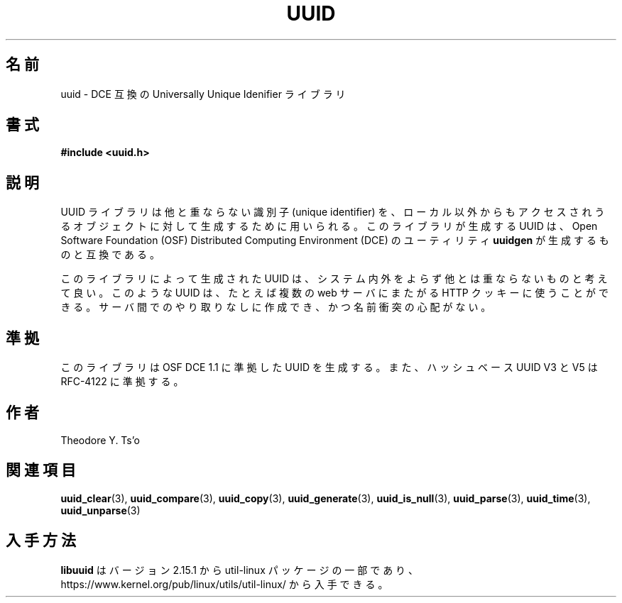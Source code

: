 .\" Copyright 1999 Andreas Dilger (adilger@enel.ucalgary.ca)
.\"
.\" %Begin-Header%
.\" Redistribution and use in source and binary forms, with or without
.\" modification, are permitted provided that the following conditions
.\" are met:
.\" 1. Redistributions of source code must retain the above copyright
.\"    notice, and the entire permission notice in its entirety,
.\"    including the disclaimer of warranties.
.\" 2. Redistributions in binary form must reproduce the above copyright
.\"    notice, this list of conditions and the following disclaimer in the
.\"    documentation and/or other materials provided with the distribution.
.\" 3. The name of the author may not be used to endorse or promote
.\"    products derived from this software without specific prior
.\"    written permission.
.\"
.\" THIS SOFTWARE IS PROVIDED ``AS IS'' AND ANY EXPRESS OR IMPLIED
.\" WARRANTIES, INCLUDING, BUT NOT LIMITED TO, THE IMPLIED WARRANTIES
.\" OF MERCHANTABILITY AND FITNESS FOR A PARTICULAR PURPOSE, ALL OF
.\" WHICH ARE HEREBY DISCLAIMED.  IN NO EVENT SHALL THE AUTHOR BE
.\" LIABLE FOR ANY DIRECT, INDIRECT, INCIDENTAL, SPECIAL, EXEMPLARY, OR
.\" CONSEQUENTIAL DAMAGES (INCLUDING, BUT NOT LIMITED TO, PROCUREMENT
.\" OF SUBSTITUTE GOODS OR SERVICES; LOSS OF USE, DATA, OR PROFITS; OR
.\" BUSINESS INTERRUPTION) HOWEVER CAUSED AND ON ANY THEORY OF
.\" LIABILITY, WHETHER IN CONTRACT, STRICT LIABILITY, OR TORT
.\" (INCLUDING NEGLIGENCE OR OTHERWISE) ARISING IN ANY WAY OUT OF THE
.\" USE OF THIS SOFTWARE, EVEN IF NOT ADVISED OF THE POSSIBILITY OF SUCH
.\" DAMAGE.
.\" %End-Header%
.\"
.\" Created  Wed Mar 10 17:42:12 1999, Andreas Dilger
.\"
.\" Japanese Version Copyright 1999 by NAKANO Takeo. All Rights Reserved.
.\" Translated Sat 23 Oct 1999 by NAKANO Takeo <nakano@apm.seikei.ac.jp>
.\" Updated Tue 16 Nov 1999 by NAKANO Takeo
.\" Updated Thu 3 Oct 2002 by NAKANO Takeo
.\" Updated & Modified Mon Jul  1 00:00:00 JST 2019
.\"         by Yuichi SATO <ysato444@ybb.ne.jp>
.\" Updated & Modified Sat May  2 19:53:35 JST 2020 by Yuichi SATO
.\" Updated & Modified Sun Jan 24 01:52:11 JST 2021 by Yuichi SATO
.\"
.TH UUID 3 "May 2009" "util-linux" "Libuuid API"
.\"O .SH NAME
.SH 名前
.\"O uuid \- DCE compatible Universally Unique Identifier library
uuid \- DCE 互換の Universally Unique Idenifier ライブラリ
.\"O .SH SYNOPSIS
.SH 書式
.B #include <uuid.h>
.\"O .SH DESCRIPTION
.SH 説明
.\"O The UUID library is used to generate unique identifiers for objects
.\"O that may be accessible beyond the local system.  This library
.\"O generates UUIDs compatible with those created by the Open Software
.\"O Foundation (OSF) Distributed Computing Environment (DCE) utility
.\"O .BR uuidgen .
UUID ライブラリは他と重ならない識別子 (unique identifier) を、
ローカル以外からもアクセスされうるオブジェクトに対して
生成するために用いられる。
このライブラリが生成する UUID は、Open Software Foundation (OSF)
Distributed Computing Environment (DCE) のユーティリティ
.B uuidgen
が生成するものと互換である。
.sp
.\"O The UUIDs generated by this library can be reasonably expected to be
.\"O unique within a system, and unique across all systems.  They could
.\"O be used, for instance, to generate unique HTTP cookies across multiple
.\"O web servers without communication between the servers, and without fear
.\"O of a name clash.
このライブラリによって生成された UUID は、システム内外をよらず
他とは重ならないものと考えて良い。
このような UUID は、たとえば複数の web サーバにまたがる HTTP クッキーに使うことができる。
サーバ間でのやり取りなしに作成でき、かつ名前衝突の心配がない。
.\"O .SH CONFORMING TO
.SH 準拠
.\"O This library generates UUIDs compatible with OSF DCE 1.1, and hash based UUIDs
.\"O V3 and V5 compatible with RFC-4122.
このライブラリは OSF DCE 1.1 に準拠した UUID を生成する。
また、ハッシュベース UUID V3 と V5 は RFC-4122 に準拠する。
.\"O .SH AUTHORS
.SH 作者
Theodore Y.\& Ts'o
.\"O .SH "SEE ALSO"
.SH 関連項目
.BR uuid_clear (3),
.BR uuid_compare (3),
.BR uuid_copy (3),
.BR uuid_generate (3),
.BR uuid_is_null (3),
.BR uuid_parse (3),
.BR uuid_time (3),
.BR uuid_unparse (3)
.\"O .SH AVAILABILITY
.SH 入手方法
.\"O .B libuuid
.\"O is part of the util-linux package since version 2.15.1 and is available from
.\"O https://www.kernel.org/pub/linux/utils/util-linux/.
.B libuuid
はバージョン 2.15.1 から util-linux パッケージの一部であり、
https://www.kernel.org/pub/linux/utils/util-linux/
から入手できる。

